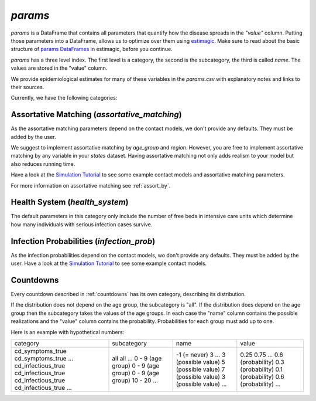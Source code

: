.. _params:

========
`params`
========

`params` is a DataFrame that contains all parameters that quantify how the disease
spreads in the `"value"` column. Putting those parameters into a DataFrame, allows us to
optimize over them using `estimagic <https://estimagic.readthedocs.io/en/latest/>`_.
Make sure to read about the basic structure of `params DataFrames
<https://estimagic.readthedocs.io/en/latest/optimization/params.html>`_ in estimagic,
before you continue.

`params` has a three level index. The first level is a category, the second is the
subcategory, the third is called `name`. The values are stored in the "value" column.

We provide epidemiological estimates for many of these variables in the `params.csv`
with explanatory notes and links to their sources.

Currently, we have the following categories:


Assortative Matching (`assortative_matching`)
---------------------------------------------

As the assortative matching parameters depend on the contact models,
we don't provide any defaults. They must be added by the user.

We suggest to implement assortative matching by `age_group` and `region`.
However, you are free to implement assortative matching by any variable in your `states`
dataset. Having assortative matching not only adds realism to your model but also
reduces running time.

Have a look at the `Simulation Tutorial <tutorials/simulation.ipynb>`_ to see some
example contact models and assortative matching parameters.

For more information on assortative matching see :ref:`assort_by`.


Health System (`health_system`)
-------------------------------

The default parameters in this category only include the number of free beds in
intensive care units which determine how many individuals with serious infection cases
survive.


Infection Probabilities (`infection_prob`)
------------------------------------------

As the infection probabilities depend on the contact models, wo don't provide any
defaults. They must be added by the user.
Have a look at the `Simulation Tutorial <tutorials/simulation.ipynb>`_ to see some
example contact models.


Countdowns
----------

Every countdown described in :ref:`countdowns` has its own category, describing its
distribution.

If the distribution does not depend on the age group, the subcategory is "all".
If the distribution does depend on the age group then the subcategory takes the values
of the age groups. In each case the "name" column contains the possible realizations
and the "value" column contains the probability. Probabilities for each group must add
up to one.

Here is an example with hypothetical numbers:

+--------------------+-------------------+--------------------+-------------------+
| category           | subcategory       | name               | value             |
+--------------------+-------------------+--------------------+-------------------+
| cd_symptoms_true   | all               | -1 (= never)       | 0.25              |
| cd_symptoms_true   | all               | 3                  | 0.75              |
| ...                | ...               | ...                | ...               |
| cd_infectious_true | 0 - 9 (age group) | 3 (possible value) | 0.6 (probability) |
| cd_infectious_true | 0 - 9 (age group) | 5 (possible value) | 0.3 (probability) |
| cd_infectious_true | 0 - 9 (age group) | 7 (possible value) | 0.1 (probability) |
| cd_infectious_true | 10 - 20           | 3 (possible value) | 0.6 (probability) |
| ...                | ...               | ...                | ...               |
+--------------------+-------------------+--------------------+-------------------+
